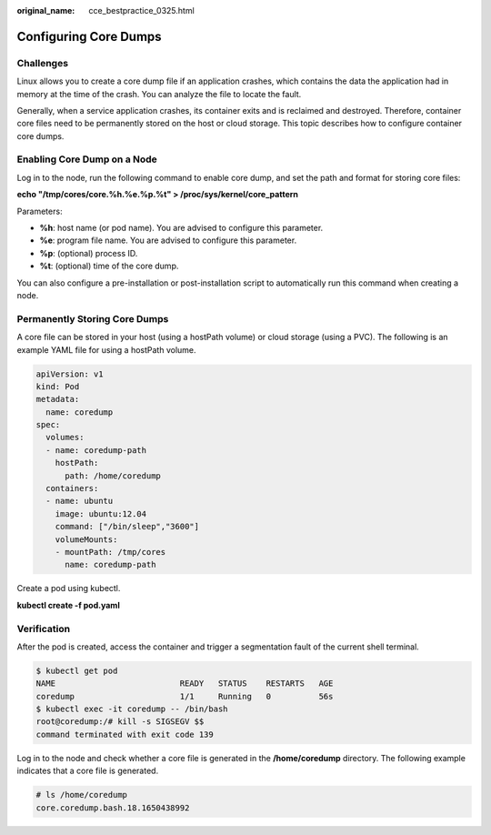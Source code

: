 :original_name: cce_bestpractice_0325.html

.. _cce_bestpractice_0325:

Configuring Core Dumps
======================

Challenges
----------

Linux allows you to create a core dump file if an application crashes, which contains the data the application had in memory at the time of the crash. You can analyze the file to locate the fault.

Generally, when a service application crashes, its container exits and is reclaimed and destroyed. Therefore, container core files need to be permanently stored on the host or cloud storage. This topic describes how to configure container core dumps.

Enabling Core Dump on a Node
----------------------------

Log in to the node, run the following command to enable core dump, and set the path and format for storing core files:

**echo "/tmp/cores/core.%h.%e.%p.%t" > /proc/sys/kernel/core_pattern**

Parameters:

-  **%h**: host name (or pod name). You are advised to configure this parameter.
-  **%e**: program file name. You are advised to configure this parameter.
-  **%p**: (optional) process ID.
-  **%t**: (optional) time of the core dump.

You can also configure a pre-installation or post-installation script to automatically run this command when creating a node.

Permanently Storing Core Dumps
------------------------------

A core file can be stored in your host (using a hostPath volume) or cloud storage (using a PVC). The following is an example YAML file for using a hostPath volume.

.. code-block::

   apiVersion: v1
   kind: Pod
   metadata:
     name: coredump
   spec:
     volumes:
     - name: coredump-path
       hostPath:
         path: /home/coredump
     containers:
     - name: ubuntu
       image: ubuntu:12.04
       command: ["/bin/sleep","3600"]
       volumeMounts:
       - mountPath: /tmp/cores
         name: coredump-path

Create a pod using kubectl.

**kubectl create -f pod.yaml**

Verification
------------

After the pod is created, access the container and trigger a segmentation fault of the current shell terminal.

.. code-block::

   $ kubectl get pod
   NAME                          READY   STATUS    RESTARTS   AGE
   coredump                      1/1     Running   0          56s
   $ kubectl exec -it coredump -- /bin/bash
   root@coredump:/# kill -s SIGSEGV $$
   command terminated with exit code 139

Log in to the node and check whether a core file is generated in the **/home/coredump** directory. The following example indicates that a core file is generated.

.. code-block::

   # ls /home/coredump
   core.coredump.bash.18.1650438992
